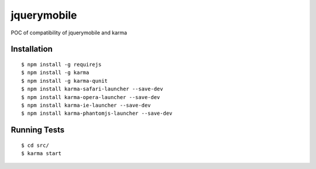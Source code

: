 jquerymobile
==================

POC of compatibility of jquerymobile and karma


Installation
------------

::

 $ npm install -g requirejs
 $ npm install -g karma
 $ npm install -g karma-qunit
 $ npm install karma-safari-launcher --save-dev
 $ npm install karma-opera-launcher --save-dev
 $ npm install karma-ie-launcher --save-dev
 $ npm install karma-phantomjs-launcher --save-dev

Running Tests
-------------
::

 $ cd src/
 $ karma start

